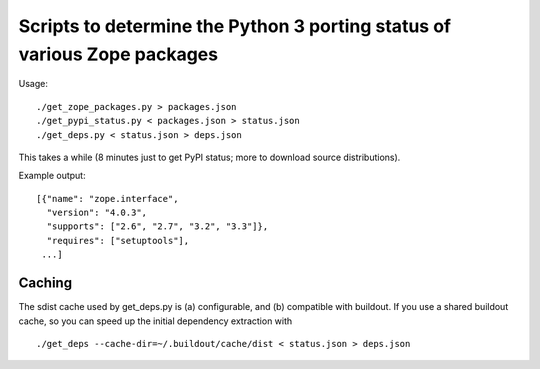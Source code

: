 Scripts to determine the Python 3 porting status of various Zope packages
=========================================================================

Usage::

  ./get_zope_packages.py > packages.json
  ./get_pypi_status.py < packages.json > status.json
  ./get_deps.py < status.json > deps.json

This takes a while (8 minutes just to get PyPI status; more to download
source distributions).

Example output::

  [{"name": "zope.interface",
    "version": "4.0.3",
    "supports": ["2.6", "2.7", "3.2", "3.3"]},
    "requires": ["setuptools"],
   ...]


Caching
-------

The sdist cache used by get_deps.py is (a) configurable, and (b) compatible
with buildout.  If you use a shared buildout cache, so you can speed up
the initial dependency extraction with ::

  ./get_deps --cache-dir=~/.buildout/cache/dist < status.json > deps.json
